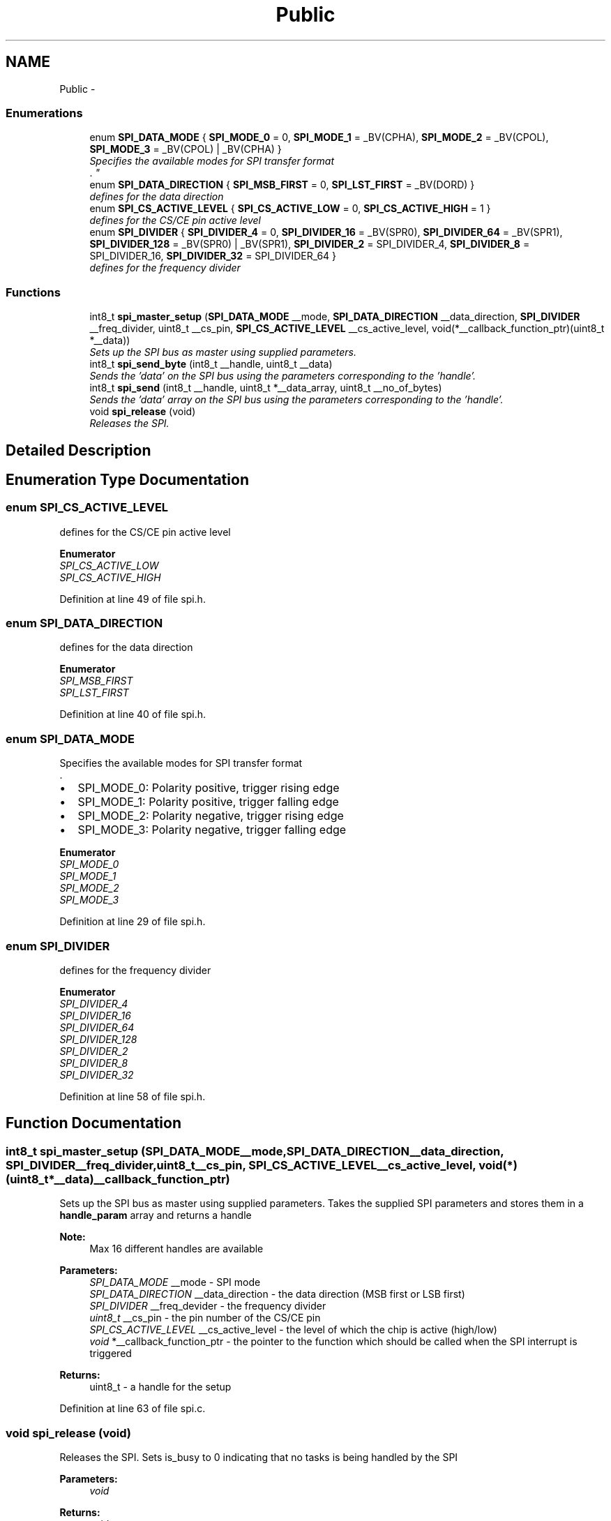 .TH "Public" 3 "Tue Dec 2 2014" "Version v0.01" "VROOM" \" -*- nroff -*-
.ad l
.nh
.SH NAME
Public \- 
.SS "Enumerations"

.in +1c
.ti -1c
.RI "enum \fBSPI_DATA_MODE\fP { \fBSPI_MODE_0\fP = 0, \fBSPI_MODE_1\fP = _BV(CPHA), \fBSPI_MODE_2\fP = _BV(CPOL), \fBSPI_MODE_3\fP = _BV(CPOL) | _BV(CPHA) }"
.br
.RI "\fISpecifies the available modes for SPI transfer format 
.br
\&. \fP"
.ti -1c
.RI "enum \fBSPI_DATA_DIRECTION\fP { \fBSPI_MSB_FIRST\fP = 0, \fBSPI_LST_FIRST\fP = _BV(DORD) }"
.br
.RI "\fIdefines for the data direction \fP"
.ti -1c
.RI "enum \fBSPI_CS_ACTIVE_LEVEL\fP { \fBSPI_CS_ACTIVE_LOW\fP = 0, \fBSPI_CS_ACTIVE_HIGH\fP = 1 }"
.br
.RI "\fIdefines for the CS/CE pin active level \fP"
.ti -1c
.RI "enum \fBSPI_DIVIDER\fP { \fBSPI_DIVIDER_4\fP = 0, \fBSPI_DIVIDER_16\fP = _BV(SPR0), \fBSPI_DIVIDER_64\fP = _BV(SPR1), \fBSPI_DIVIDER_128\fP = _BV(SPR0) | _BV(SPR1), \fBSPI_DIVIDER_2\fP = SPI_DIVIDER_4, \fBSPI_DIVIDER_8\fP = SPI_DIVIDER_16, \fBSPI_DIVIDER_32\fP = SPI_DIVIDER_64 }"
.br
.RI "\fIdefines for the frequency divider \fP"
.in -1c
.SS "Functions"

.in +1c
.ti -1c
.RI "int8_t \fBspi_master_setup\fP (\fBSPI_DATA_MODE\fP __mode, \fBSPI_DATA_DIRECTION\fP __data_direction, \fBSPI_DIVIDER\fP __freq_divider, uint8_t __cs_pin, \fBSPI_CS_ACTIVE_LEVEL\fP __cs_active_level, void(*__callback_function_ptr)(uint8_t *__data))"
.br
.RI "\fISets up the SPI bus as master using supplied parameters\&. \fP"
.ti -1c
.RI "int8_t \fBspi_send_byte\fP (int8_t __handle, uint8_t __data)"
.br
.RI "\fISends the 'data' on the SPI bus using the parameters corresponding to the 'handle'\&. \fP"
.ti -1c
.RI "int8_t \fBspi_send\fP (int8_t __handle, uint8_t *__data_array, uint8_t __no_of_bytes)"
.br
.RI "\fISends the 'data' array on the SPI bus using the parameters corresponding to the 'handle'\&. \fP"
.ti -1c
.RI "void \fBspi_release\fP (void)"
.br
.RI "\fIReleases the SPI\&. \fP"
.in -1c
.SH "Detailed Description"
.PP 

.SH "Enumeration Type Documentation"
.PP 
.SS "enum \fBSPI_CS_ACTIVE_LEVEL\fP"

.PP
defines for the CS/CE pin active level 
.PP
\fBEnumerator\fP
.in +1c
.TP
\fB\fISPI_CS_ACTIVE_LOW \fP\fP
.TP
\fB\fISPI_CS_ACTIVE_HIGH \fP\fP
.PP
Definition at line 49 of file spi\&.h\&.
.SS "enum \fBSPI_DATA_DIRECTION\fP"

.PP
defines for the data direction 
.PP
\fBEnumerator\fP
.in +1c
.TP
\fB\fISPI_MSB_FIRST \fP\fP
.TP
\fB\fISPI_LST_FIRST \fP\fP
.PP
Definition at line 40 of file spi\&.h\&.
.SS "enum \fBSPI_DATA_MODE\fP"

.PP
Specifies the available modes for SPI transfer format 
.br
\&. 
.IP "\(bu" 2
SPI_MODE_0: Polarity positive, trigger rising edge 
.br

.IP "\(bu" 2
SPI_MODE_1: Polarity positive, trigger falling edge 
.br

.IP "\(bu" 2
SPI_MODE_2: Polarity negative, trigger rising edge 
.br

.IP "\(bu" 2
SPI_MODE_3: Polarity negative, trigger falling edge 
.br

.PP

.PP
\fBEnumerator\fP
.in +1c
.TP
\fB\fISPI_MODE_0 \fP\fP
.TP
\fB\fISPI_MODE_1 \fP\fP
.TP
\fB\fISPI_MODE_2 \fP\fP
.TP
\fB\fISPI_MODE_3 \fP\fP
.PP
Definition at line 29 of file spi\&.h\&.
.SS "enum \fBSPI_DIVIDER\fP"

.PP
defines for the frequency divider 
.PP
\fBEnumerator\fP
.in +1c
.TP
\fB\fISPI_DIVIDER_4 \fP\fP
.TP
\fB\fISPI_DIVIDER_16 \fP\fP
.TP
\fB\fISPI_DIVIDER_64 \fP\fP
.TP
\fB\fISPI_DIVIDER_128 \fP\fP
.TP
\fB\fISPI_DIVIDER_2 \fP\fP
.TP
\fB\fISPI_DIVIDER_8 \fP\fP
.TP
\fB\fISPI_DIVIDER_32 \fP\fP
.PP
Definition at line 58 of file spi\&.h\&.
.SH "Function Documentation"
.PP 
.SS "int8_t spi_master_setup (\fBSPI_DATA_MODE\fP__mode, \fBSPI_DATA_DIRECTION\fP__data_direction, \fBSPI_DIVIDER\fP__freq_divider, uint8_t__cs_pin, \fBSPI_CS_ACTIVE_LEVEL\fP__cs_active_level, void(*)(uint8_t *__data)__callback_function_ptr)"

.PP
Sets up the SPI bus as master using supplied parameters\&. Takes the supplied SPI parameters and stores them in a \fBhandle_param\fP array and returns a handle 
.PP
\fBNote:\fP
.RS 4
Max 16 different handles are available
.RE
.PP
\fBParameters:\fP
.RS 4
\fISPI_DATA_MODE\fP __mode - SPI mode 
.br
\fISPI_DATA_DIRECTION\fP __data_direction - the data direction (MSB first or LSB first) 
.br
\fISPI_DIVIDER\fP __freq_devider - the frequency divider 
.br
\fIuint8_t\fP __cs_pin - the pin number of the CS/CE pin 
.br
\fISPI_CS_ACTIVE_LEVEL\fP __cs_active_level - the level of which the chip is active (high/low) 
.br
\fIvoid\fP *__callback_function_ptr - the pointer to the function which should be called when the SPI interrupt is triggered
.RE
.PP
\fBReturns:\fP
.RS 4
uint8_t - a handle for the setup 
.RE
.PP

.PP
Definition at line 63 of file spi\&.c\&.
.SS "void spi_release (void)"

.PP
Releases the SPI\&. Sets is_busy to 0 indicating that no tasks is being handled by the SPI
.PP
\fBParameters:\fP
.RS 4
\fIvoid\fP 
.RE
.PP
\fBReturns:\fP
.RS 4
void 
.RE
.PP

.PP
Definition at line 146 of file spi\&.c\&.
.SS "int8_t spi_send (int8_t__handle, uint8_t *__data_array, uint8_t__no_of_bytes)"

.PP
Sends the 'data' array on the SPI bus using the parameters corresponding to the 'handle'\&. Stores the 'data' pointer and the no_of_bytes and calls '_send()' with the first data slot 
.PP
\fBNote:\fP
.RS 4
This 'data' pointer is being used to store the returning data as well
.RE
.PP
\fBParameters:\fP
.RS 4
\fIuint8_t\fP __handle - a handle corresponding to an SPI setup 
.br
\fIuint8_t\fP *__data - the data array to be sent 
.br
\fIuint8_t\fP __no_of_bytes - the total number of bytes to be sent
.RE
.PP
\fBReturns:\fP
.RS 4
int8_t - '0' if unsuccessful, '1' if successful 
.RE
.PP

.PP
.RS 4
checking if the SPI driver is in use, if so it checks if it is the current handle that is using it 
.RE
.PP
.PP
.RS 4
saves the current state of the status register and disables global interrupt 
.RE
.PP
.PP
.RS 4
checks if the device calling the SPI is the same as is already registered\&. If not, set it up 
.RE
.PP
.PP
.RS 4
setting the SPI in busy mode 
.RE
.PP
.PP
.RS 4
activating chip select on the slave 
.RE
.PP
.PP
.RS 4
enabling SPI interrupt 
.RE
.PP
.PP
.RS 4
sending the data 
.RE
.PP
.PP
.RS 4
restore status register 
.RE
.PP

.PP
Definition at line 103 of file spi\&.c\&.
.SS "int8_t spi_send_byte (int8_t__handle, uint8_t__data)"

.PP
Sends the 'data' on the SPI bus using the parameters corresponding to the 'handle'\&. Sends 1 (one) byte of data by passing __handle and __data to \fBspi_send()\fP and setting length to 1 (one)
.PP
\fBParameters:\fP
.RS 4
\fIuint8_t\fP __handle - a handle corresponding to an SPI setup 
.br
\fIuint8_t\fP __data - the data to be sent
.RE
.PP
\fBReturns:\fP
.RS 4
int8_t - '0' if unsuccessful, '1' if successful 
.RE
.PP

.PP
Definition at line 93 of file spi\&.c\&.
.SH "Author"
.PP 
Generated automatically by Doxygen for VROOM from the source code\&.
